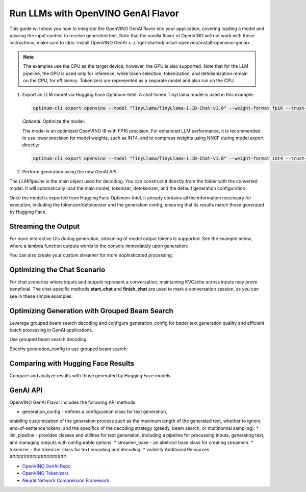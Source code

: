 Run LLMs with OpenVINO GenAI Flavor
=====================================

.. meta::
   :description: Learn how to use the OpenVINO GenAI flavor to execute LLM models.

This guide will show you how to integrate the OpenVINO GenAI flavor into your application, covering
loading a model and passing the input context to receive generated text. Note that the vanilla flavor of OpenVINO
will not work with these instructions, make sure to
:doc:`install OpenVINO GenAI <../../get-started/install-openvino/install-openvino-genai>`.

.. note::

   The examples use the CPU as the target device, however, the GPU is also supported.
   Note that for the LLM pipeline, the GPU is used only for inference, while token selection, tokenization, and
   detokenization remain on the CPU, for efficiency. Tokenizers are represented as a separate model and also run
   on the CPU.

1. Export an LLM model via Hugging Face Optimum-Intel. A chat-tuned TinyLlama model is used in this example:

   .. code-block:: python

      optimum-cli export openvino --model "TinyLlama/TinyLlama-1.1B-Chat-v1.0" --weight-format fp16 --trust-remote-code "TinyLlama-1.1B-Chat-v1.0"

   *Optional*. Optimize the model:

   The model is an optimized OpenVINO IR with FP16 precision. For enhanced LLM performance,
   it is recommended to use lower precision for model weights, such as INT4, and to compress weights
   using NNCF during model export directly:

   .. code-block:: python

      optimum-cli export openvino --model "TinyLlama/TinyLlama-1.1B-Chat-v1.0" --weight-format int4 --trust-remote-code

2. Perform generation using the new GenAI API:

   .. tab-set::

      .. tab-item:: Python
         :sync: py

         .. code-block:: python

            import openvino_genai as ov_genai
            pipe = ov_genai.LLMPipeline(model_path, "CPU")
            print(pipe.generate("The Sun is yellow because"))

      .. tab-item:: C++
         :sync: cpp

         .. code-block:: cpp

            #include "openvino/genai/llm_pipeline.hpp"
            #include <iostream>

            int main(int argc, char* argv[]) {
            std::string model_path = argv[1];
            ov::genai::LLMPipeline pipe(model_path, "CPU");//target device is CPU
            std::cout << pipe.generate("The Sun is yellow because"); //input context

The `LLMPipeline` is the main object used for decoding. You can construct it directly from the
folder with the converted model. It will automatically load the main model, tokenizer, detokenizer,
and the default generation configuration.

Once the model is exported from Hugging Face Optimum-Intel, it already contains all the information
necessary for execution, including the tokenizer/detokenizer and the generation config, ensuring that
its results match those generated by Hugging Face.

Streaming the Output
###########################

For more interactive UIs during generation, streaming of model output tokens is supported. See the example
below, where a lambda function outputs words to the console immediately upon generation:

.. tab-set::

   .. tab-item:: C++

      .. code-block:: cpp

         #include "openvino/genai/llm_pipeline.hpp"
         #include <iostream>

         int main(int argc, char* argv[]) {
            std::string model_path = argv[1];
            ov::genai::LLMPipeline pipe(model_path, "CPU");

            auto streamer = [](std::string word) { std::cout << word << std::flush; };
            std::cout << pipe.generate("The Sun is yellow because", streamer);
         }

You can also create your custom streamer for more sophisticated processing:

.. tab-set::

   .. tab-item:: C++

      .. code-block:: cpp

         #include <streamer_base.hpp>

         class CustomStreamer: publict StreamerBase {
         public:
            void put(int64_t token) {/* decode tokens and do process them*/};

            void end() {/* decode tokens and do process them*/};
         };

         int main(int argc, char* argv[]) {
            CustomStreamer custom_streamer;

            std::string model_path = argv[1];
            ov::LLMPipeline pipe(model_path, "CPU");
            cout << pipe.generate("The Sun is yellow because", custom_streamer);
         }

Optimizing the Chat Scenario
################################

For chat scenarios where inputs and outputs represent a conversation, maintaining KVCache across inputs
may prove beneficial. The chat-specific methods **start_chat** and **finish_chat** are used to
mark a conversation session, as you can see in these simple examples:

.. tab-set::

   .. tab-item:: Python
      :sync: py

      .. code-block:: python

         import openvino_genai as ov_genai
         pipe = ov_genai.LLMPipeline(model_path)

         config = {'num_groups': 3, 'group_size': 5, 'diversity_penalty': 1.1}
         pipe.set_generation_cofnig(config)

         pipe.start_chat()
         while True:
             print('question:')
             prompt = input()
            if prompt == 'Stop!':
                 break
             print(pipe(prompt))
         pipe.finish_chat()


   .. tab-item:: C++
      :sync: cpp

      .. code-block:: cpp

         int main(int argc, char* argv[]) {
            std::string prompt;

            std::string model_path = argv[1];
            ov::LLMPipeline pipe(model_path, "CPU");

            pipe.start_chat();
            for (size_t i = 0; i < questions.size(); i++) {
               std::cout << "question:\n";
               std::getline(std::cin, prompt);

               std::cout << pipe(prompt) << std::endl>>;
            }
            pipe.finish_chat();
         }

Optimizing Generation with Grouped Beam Search
#######################################################

Leverage grouped beam search decoding and configure generation_config for better text generation
quality and efficient batch processing in GenAI applications.

Use grouped beam search decoding:

.. tab-set::

   .. tab-item:: C++

      .. code-block:: cpp

         int main(int argc, char* argv[]) {
            std::string model_path = argv[1];
            ov::LLMPipeline pipe(model_path, "CPU");
            ov::GenerationConfig config = pipe.get_generation_config();
            config.max_new_tokens = 256;
            config.num_groups = 3;
            config.group_size = 5;
            config.diversity_penalty = 1.0f;

            cout << pipe.generate("The Sun is yellow because", config);
         }

Specify generation_config to use grouped beam search:

.. tab-set::

   .. tab-item:: C++

      .. code-block:: cpp

         int main(int argc, char* argv[]) {
            std::string prompt;

            std::string model_path = argv[1];
            ov::LLMPipeline pipe(model_path, "CPU");

            ov::GenerationConfig config = pipe.get_generation_config();
            config.max_new_tokens = 256;
            config.num_groups = 3;
            config.group_size = 5;
            config.diversity_penalty = 1.0f;

            auto streamer = [](std::string word) { std::cout << word << std::flush; };

            pipe.start_chat();
            for (size_t i = 0; i < questions.size(); i++) {

               std::cout << "question:\n";
               cout << prompt << endl;

               auto answer = pipe(prompt, config, streamer);
               // no need to print answer, streamer will do that
            }
            pipe.finish_chat();
         }

Comparing with Hugging Face Results
#######################################

Compare and analyze results with those generated by Hugging Face models.

.. tab-set::

   .. tab-item:: Python

      .. code-block:: python

         from transformers import AutoTokenizer, AutoModelForCausalLM

         tokenizer = AutoTokenizer.from_pretrained("TinyLlama/TinyLlama-1.1B-Chat-v1.0")
         model = AutoModelForCausalLM.from_pretrained("TinyLlama/TinyLlama-1.1B-Chat-v1.0")

         max_new_tokens = 32
         prompt = 'table is made of'

         encoded_prompt = tokenizer.encode(prompt, return_tensors='pt', add_special_tokens=False)
         hf_encoded_output = model.generate(encoded_prompt, max_new_tokens=max_new_tokens, do_sample=False)
         hf_output = tokenizer.decode(hf_encoded_output[0, encoded_prompt.shape[1]:])
         print(f'hf_output: {hf_output}')

         import sys
         sys.path.append('build-Debug/')
         import py_generate_pipeline as genai # set more friendly module name

         pipe = genai.LLMPipeline('text_generation/causal_lm/TinyLlama-1.1B-Chat-v1.0/pytorch/dldt/FP16/')
         ov_output = pipe(prompt, max_new_tokens=max_new_tokens)
         print(f'ov_output: {ov_output}')

         assert hf_output == ov_output

GenAI API
#######################################

OpenVINO GenAI Flavor includes the following API methods:

* generation_config - defines a configuration class for text generation,
enabling customization of the generation process such as the maximum length of the
generated text, whether to ignore end-of-sentence tokens, and the specifics of the decoding
strategy (greedy, beam search, or multinomial sampling).
* llm_pipeline - provides classes and utilities for text generation,
including a pipeline for processing inputs, generating text, and managing outputs with configurable options.
* streamer_base - an abstract base class for creating streamers.
* tokenizer - the tokenizer class for text encoding and decoding.
* visibility
Additional Resources
####################

* `OpenVINO GenAI Repo <https://github.com/openvinotoolkit/openvino.genai>`__
* `OpenVINO Tokenizers <https://github.com/openvinotoolkit/openvino_tokenizers>`__
* `Neural Network Compression Framework <https://github.com/openvinotoolkit/nncf>`__



